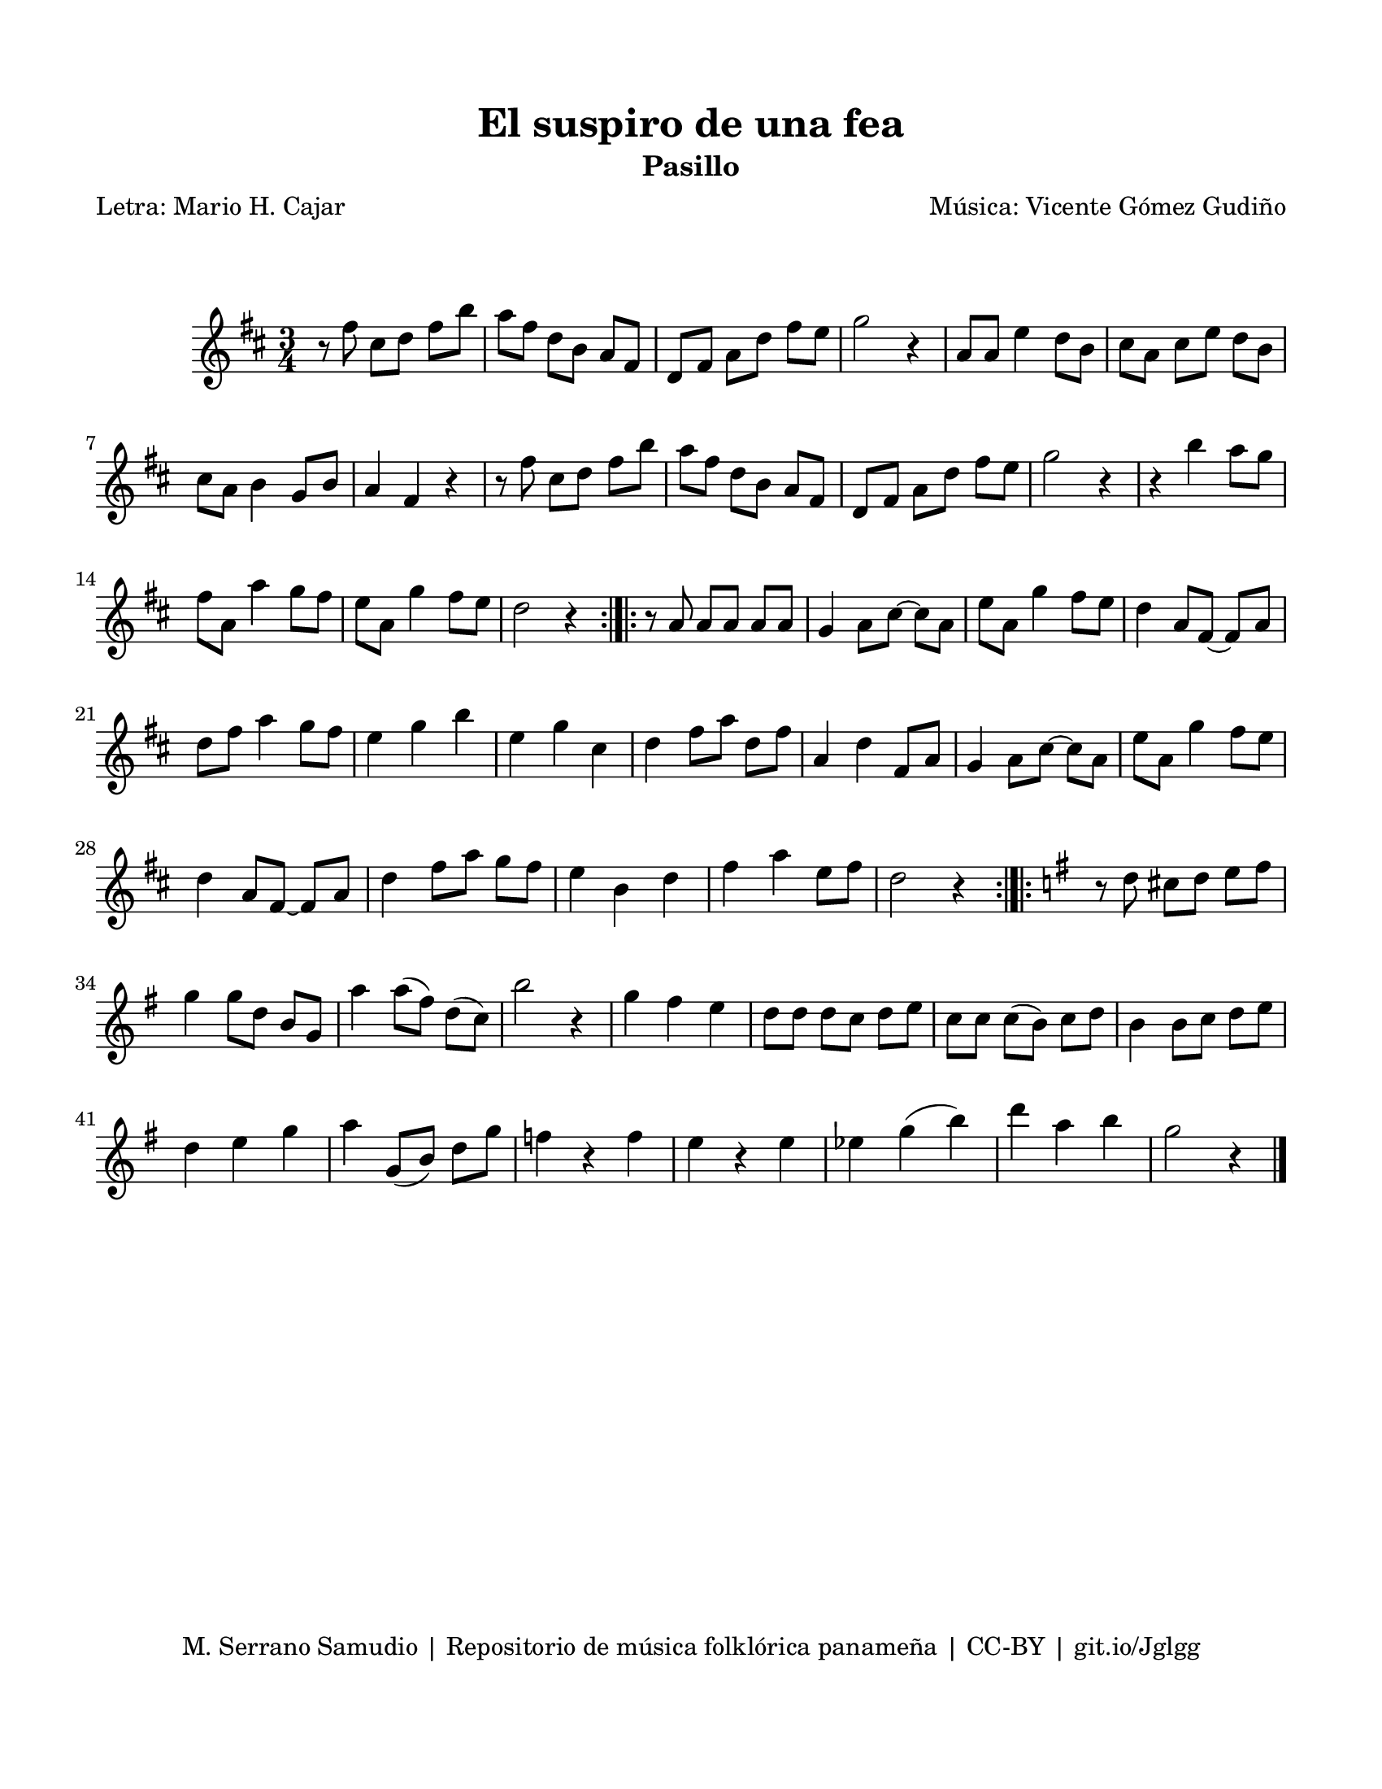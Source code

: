 \version "2.23.2"
\header {
	title = "El suspiro de una fea"
	subtitle = "Pasillo"
	poet = "Letra: Mario H. Cajar"
	composer = "Música: Vicente Gómez Gudiño"
	tagline = "M. Serrano Samudio | Repositorio de música folklórica panameña | CC-BY | git.io/Jglgg"
}

\paper {
	#(set-paper-size "letter")
	top-margin = 15
	left-margin = 15
	right-margin = 15
	bottom-margin = 20
}

\markup \vspace #2 


diagrams = \chordmode {
  c s d:m s e s f s g s a:m s b:dim
}

\score {
	\relative c' {
	\key d \major
	\time 3/4
	\set Timing.beamExceptions = #'()
	r8 fis'8 cis d fis b | a fis d b a fis | d fis a d fis e | g2 r4 |
	a,8 a e'4 d8 b | cis a cis e d b | cis a b4 g8 b | a4 fis r4 | 
	r8 fis'8 cis d fis b | a fis d b a fis | d fis a d fis e | g2 r4 |
	r4 b4 a8 g | fis a, a'4 g8 fis | e a, g'4 fis8 e | d2 r4 |
	\bar ":|.|:"
	r8 a8 a a a a | g4 a8 cis ~ cis a | e' a, g'4 fis8 e | d4 a8 fis ~ fis a |
	d fis a4 g8 fis | e4 g b | e, g cis, | d fis8 a d, fis |
	a,4 d fis,8 a | g4 a8 cis ~ cis a | e' a, g'4 fis8 e | d4 a8 fis ~ fis a |
	d4 fis8 a g fis | e4 b d | fis a e8 fis | d2 r4 |
	\bar ":|.|:"
	\key g \major
	r8 d8 cis d e fis | g4 g8 d b g | a'4 a8( fis) d( c) | b'2 r4 |
	g4 fis e | d8 d d c d e | c c c( b) c d | b4 b8 c d e |
	d4 e g | a4 g,8( b) d g | f4 r4 f | e r4 e | 
	ees g( b) | d a b | g2 r4
	\bar "|."
	}
}
